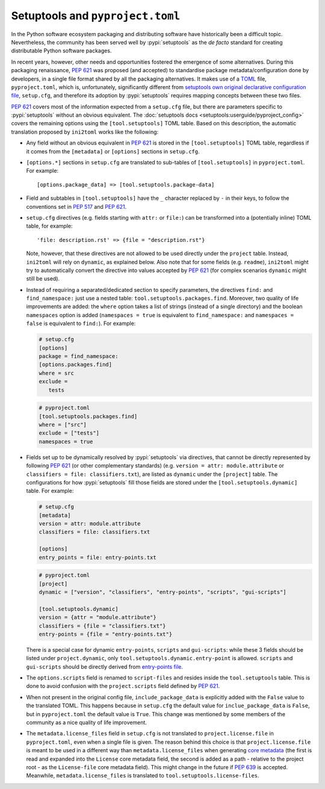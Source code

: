 =================================
Setuptools and ``pyproject.toml``
=================================

In the Python software ecosystem packaging and distributing software have
historically been a difficult topic.
Nevertheless, the community has been served well by :pypi:`setuptools` as the *de facto*
standard for creating distributable Python software packages.

In recent years, however, other needs and opportunities fostered the emergence
of some alternatives.
During this packaging renaissance, :pep:`621` was proposed (and accepted)
to standardise package metadata/configuration done by developers, in a single
file format shared by all the packaging alternatives.
It makes use of a TOML_ file, ``pyproject.toml``, which is, unfortunately,
significantly different from `setuptools own original declarative configuration file`_,
``setup.cfg``, and therefore its adoption by :pypi:`setuptools` requires mapping
concepts between these two files.

:pep:`621` covers most of the information expected from a ``setup.cfg`` file,
but there are parameters specific to :pypi:`setuptools` without an obvious equivalent.
The :doc:`setuptools docs <setuptools:userguide/pyproject_config>` covers
the remaining options using the ``[tool.setuptools]`` TOML table.
Based on this description, the automatic translation proposed by ``ini2toml``
works like the following:

- Any field without an obvious equivalent in :pep:`621` is stored in the
  ``[tool.setuptools]`` TOML table, regardless if it comes from the
  ``[metadata]`` or ``[options]`` sections in ``setup.cfg``.

- ``[options.*]`` sections in ``setup.cfg`` are translated to sub-tables of
  ``[tool.setuptools]`` in ``pyproject.toml``. For example::

    [options.package_data] => [tool.setuptools.package-data]

- Field and subtables in ``[tool.setuptools]`` have the ``_`` character
  replaced by ``-`` in their keys, to follow the conventions set in :pep:`517`
  and :pep:`621`.

- ``setup.cfg`` directives (e.g. fields starting with ``attr:`` or ``file:``)
  can be transformed into a (potentially inline) TOML table, for example::

    'file: description.rst' => {file = "description.rst"}

  Note, however, that these directives are not allowed to be used directly
  under the ``project`` table. Instead, ``ini2toml`` will rely on ``dynamic``,
  as explained below.
  Also note that for some fields (e.g. ``readme``), ``ini2toml``
  might try to automatically convert the directive into values accepted by
  :pep:`621` (for complex scenarios ``dynamic`` might still be used).

- Instead of requiring a separated/dedicated section to specify parameters, the
  directives ``find:`` and ``find_namespace:`` just use a nested table:
  ``tool.setuptools.packages.find``.
  Moreover, two quality of life improvements are added: the ``where`` option
  takes a list of strings (instead of a single directory) and the boolean
  ``namespaces`` option is added (``namespaces = true`` is equivalent to
  ``find_namespace:`` and ``namespaces = false`` is equivalent to ``find:``).
  For example:

  .. code-block:: ini

     # setup.cfg
     [options]
     package = find_namespace:
     [options.packages.find]
     where = src
     exclude =
        tests

  .. code-block:: toml

     # pyproject.toml
     [tool.setuptools.packages.find]
     where = ["src"]
     exclude = ["tests"]
     namespaces = true

- Fields set up to be dynamically resolved by :pypi:`setuptools` via directives, that
  cannot be directly represented by following :pep:`621` (or other complementary standards)
  (e.g. ``version = attr: module.attribute`` or ``classifiers = file: classifiers.txt``),
  are listed as ``dynamic`` under the ``[project]`` table.
  The configurations for how :pypi:`setuptools` fill those fields are stored
  under the ``[tool.setuptools.dynamic]`` table.  For example:

  .. code-block:: ini

     # setup.cfg
     [metadata]
     version = attr: module.attribute
     classifiers = file: classifiers.txt

     [options]
     entry_points = file: entry-points.txt

  .. code-block:: toml

     # pyproject.toml
     [project]
     dynamic = ["version", "classifiers", "entry-points", "scripts", "gui-scripts"]

     [tool.setuptools.dynamic]
     version = {attr = "module.attribute"}
     classifiers = {file = "classifiers.txt"}
     entry-points = {file = "entry-points.txt"}

  There is a special case for dynamic ``entry-points``, ``scripts`` and ``gui-scripts``:
  while these 3 fields should be listed under ``project.dynamic``, only
  ``tool.setuptools.dynamic.entry-point`` is allowed. ``scripts`` and
  ``gui-scripts`` should be directly derived from `entry-points file`_.

- The ``options.scripts`` field is renamed to ``script-files`` and resides
  inside the ``tool.setuptools`` table. This is done to avoid confusion with
  the ``project.scripts`` field defined by :pep:`621`.

- When not present in the original config file, ``include_package_data`` is
  explicitly added with the ``False`` value to the translated TOML.
  This happens because in ``setup.cfg`` the default value for
  ``inclue_package_data`` is ``False``, but in ``pyproject.toml`` the default
  value is ``True``.
  This change was mentioned by some members of the community as a nice quality
  of life improvement.

- The ``metadata.license_files`` field in ``setup.cfg`` is not translated to
  ``project.license.file`` in ``pyproject.toml``, even when a single file is
  given.  The reason behind this choice is that ``project.license.file`` is
  meant to be used in a different way than ``metadata.license_files`` when
  generating `core metadata`_ (the first is read and expanded into the
  ``License`` core metadata field, the second is added as a path - relative to
  the project root - as the ``License-file`` core metadata field). This might
  change in the future if :pep:`639` is accepted.  Meanwhile,
  ``metadata.license_files`` is translated to ``tool.setuptools.license-files``.


.. _TOML: https://toml.io/en/
.. _setuptools own original declarative configuration file: https://setuptools.pypa.io/en/latest/userguide/declarative_config.html
.. _entry-points file: https://packaging.python.org/en/latest/specifications/entry-points/
.. _core metadata: https://packaging.python.org/en/latest/specifications/core-metadata/
